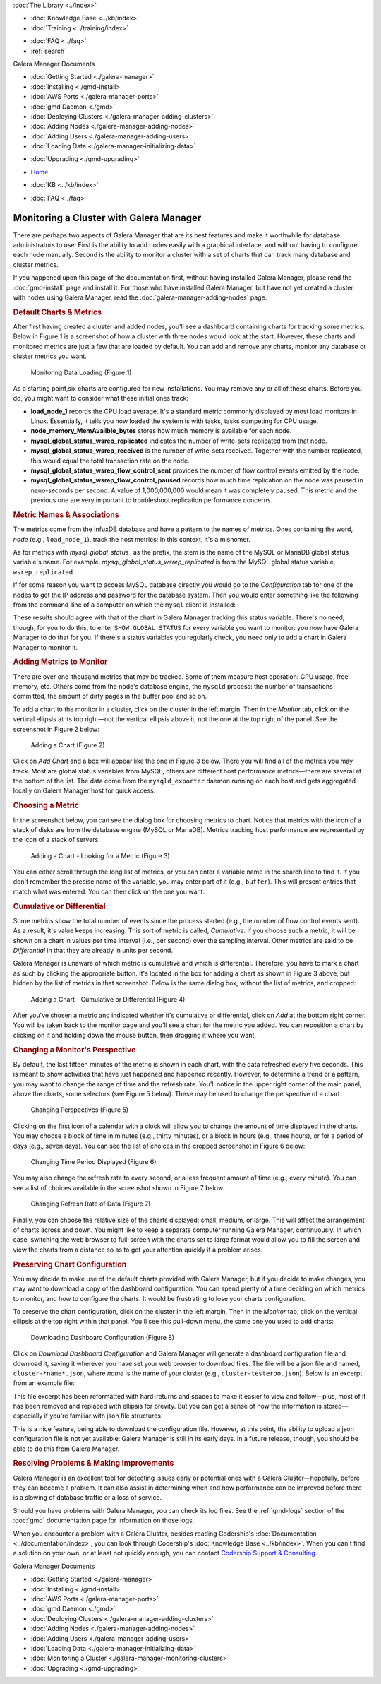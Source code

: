 .. meta::
   :title: Monitoring a Cluster with Galera Manager
   :description:
   :language: en-US
   :keywords: galera cluster, gmd, galera manager, gui
   :copyright: Codership Oy, 2014 - 2021. All Rights Reserved.


.. container:: left-margin

   .. container:: left-margin-top

      :doc:`The Library <../index>`

   .. container:: left-margin-content

      .. cssclass:: here

         - :doc:`Documentation <./index>`

      - :doc:`Knowledge Base <../kb/index>`
      - :doc:`Training <../training/index>`

      .. cssclass:: sub-links

         - :doc:`Training Courses <../training/courses/index>`
         - :doc:`Tutorial Articles <../training/tutorials/index>`
         - :doc:`Training Videos <../training/videos/index>`

      - :doc:`FAQ <../faq>`
      - :ref:`search`

      Galera Manager Documents

      - :doc:`Getting Started <./galera-manager>`
      - :doc:`Installing <./gmd-install>`
      - :doc:`AWS Ports <./galera-manager-ports>`
      - :doc:`gmd Daemon <./gmd>`
      - :doc:`Deploying Clusters <./galera-manager-adding-clusters>`
      - :doc:`Adding Nodes <./galera-manager-adding-nodes>`
      - :doc:`Adding Users <./galera-manager-adding-users>`
      - :doc:`Loading Data <./galera-manager-initializing-data>`

      .. cssclass:: here

         - :doc:`Monitoring a Cluster <./galera-manager-monitoring-clusters>`

      - :doc:`Upgrading <./gmd-upgrading>`


.. container:: top-links

   - `Home <https://galeracluster.com>`_

   .. cssclass:: here

      - :doc:`Docs <./index>`

   - :doc:`KB <../kb/index>`

   .. cssclass:: nav-wider

      - :doc:`Training <../training/index>`

   - :doc:`FAQ <../faq>`


.. cssclass:: library-document
.. _`galera-manager-monitoring-clusters`:

===================================================
Monitoring a Cluster with Galera Manager
===================================================

There are perhaps two aspects of Galera Manager that are its best features and make it worthwhile for database administrators to use:  First is the ability to add nodes easily with a graphical interface, and without having to configure each node manually.  Second is the ability to monitor a cluster with a set of charts that can track many database and cluster metrics.

If you happened upon this page of the documentation first, without having installed Galera Manager, please read the :doc:`gmd-install` page and install it. For those who have installed Galera Manager, but have not yet created a cluster with nodes using Galera Manager, read the :doc:`galera-manager-adding-nodes` page.

.. rst-class:: section-heading
.. rubric:: Default Charts & Metrics

After first having created a cluster and added nodes, you'll see a dashboard containing charts for tracking some metrics. Below in Figure 1 is a screenshot of how a cluster with three nodes would look at the start. However, these charts and monitored metrics are just a few that are loaded by default. You can add and remove any charts, monitor any database or cluster metrics you want.

.. figure:: ../images/galera-manager-monitor-data-loading.png
   :width: 800px
   :alt: Monitoring Data Loading
   :class: document-screenshot

   Monitoring Data Loading (Figure 1)

As a starting point,six charts are configured for new installations.  You may remove any or all of these charts.  Before you do, you might want to consider what these initial ones track:

- **load_node_1** records the CPU load average. It's a standard metric commonly displayed by most load monitors in Linux. Essentially, it tells you how loaded the system is with tasks, tasks competing for CPU usage.
- **node_memory_MemAvailble_bytes** stores how much memory is available for each node.
- **mysql_global_status_wsrep_replicated** indicates the number of write-sets replicated from that node.
- **mysql_global_status_wsrep_received** is the number of write-sets received. Together with the number replicated, this would equal the total transaction rate on the node.
- **mysql_global_status_wsrep_flow_control_sent** provides the number of flow control events emitted by the node.
- **mysql_global_status_wsrep_flow_control_paused** records how much time replication on the node was paused in nano-seconds per second. A value of 1,000,000,000 would mean it was completely paused. This metric and the previous one are very important to troubleshoot replication performance concerns.


.. rst-class:: sub-heading
.. rubric:: Metric Names & Associations

The metrics come from the InfuxDB database and have a pattern to the names of metrics.  Ones containing the word, *node* (e.g., ``load_node_1``), track the host metrics; in this context, it's a misnomer.

As for metrics with *mysql_global_status_* as the prefix, the stem is the name of the MySQL or MariaDB global status variable's name. For example, *mysql_global_status_wsrep_replicated* is from the MySQL global status variable, ``wsrep_replicated``.

If for some reason you want to access MySQL database directly you would go to the *Configuration* tab for one of the nodes to get the IP address and password for the database system.  Then you would enter something like the following from the command-line of a computer on which the ``mysql`` client is installed:

.. code-block:: console
   :caption: Checking a MySQL Global Status Variable (Example 1)

   mysql -p -u root -h 34.216.245.12 /
      -e "SHOW GLOBAL STATUS LIKE 'wsrep_replicated'"

   +------------------+-------+
   | Variable_name    | Value |
   +------------------+-------+
   | wsrep_replicated | 7     |
   +------------------+-------+

These results should agree with that of the chart in Galera Manager tracking this status variable.  There's no need, though, for you to do this, to enter ``SHOW GLOBAL STATUS`` for every variable you want to monitor:  you now have Galera Manager to do that for you.  If there's a status variables you regularly check, you need only to add a chart in Galera Manager to monitor it.


.. rst-class:: section-heading
.. rubric:: Adding Metrics to Monitor

There are over one-thousand metrics that may be tracked. Some of them measure host operation: CPU usage, free memory, etc. Others come from the node's database engine, the ``mysqld`` process: the number of transactions committed, the amount of dirty pages in the buffer pool and so on.

To add a chart to the monitor in a cluster, click on the cluster in the left margin. Then in the *Monitor* tab, click on the vertical ellipsis at its top right |---| not the vertical ellipsis above it, not the one at the top right of the panel.  See the screenshot in Figure 2 below:

.. figure:: ../images/galera-manager-monitor-add-chart.png
   :width: 600px
   :alt: Adding a Chart
   :class: document-screenshot

   Adding a Chart (Figure 2)

Click on *Add Chart* and a box will appear like the one in Figure 3 below.  There you will find all of the metrics you may track.  Most are global status variables from MySQL, others are different host performance metrics |---| there are several at the bottom of the list. The data come from the ``mysqld_exporter`` daemon running on each host and gets aggregated locally on Galera Manager host for quick access.


.. rst-class:: sub-heading
.. rubric:: Choosing a Metric

In the screenshot below, you can see the dialog box for choosing metrics to chart.  Notice that metrics with the icon of a stack of disks are from the database engine (MySQL or MariaDB).  Metrics tracking host performance are represented by the icon of a stack of servers.

.. figure:: ../images/galera-manager-cluster-add-chart.png
   :width: 600px
   :alt: Adding a Chart to Monitor
   :class: document-screenshot

   Adding a Chart - Looking for a Metric (Figure 3)

You can either scroll through the long list of metrics, or you can enter a variable name in the search line to find it. If you don't remember the precise name of the variable, you may enter part of it (e.g., ``buffer``). This will present entries that match what was entered. You can then click on the one you want.


.. rst-class:: sub-heading
.. rubric:: Cumulative or Differential

Some metrics show the total number of events since the process started (e.g., the number of flow control events sent). As a result, it's value keeps increasing. This sort of metric is called, *Cumulative*. If you choose such a metric, it will be shown on a chart in values per time interval (i.e., per second) over the sampling interval. Other metrics are said to be *Differential* in that they are already in units per second.

Galera Manager is unaware of which metric is cumulative and which is differential. Therefore, you have to mark a chart as such by clicking the appropriate button. It's located in the box for adding a chart as shown in Figure 3 above, but hidden by the list of metrics in that screenshot. Below is the same dialog box, without the list of metrics, and cropped:

.. figure:: ../images/galera-manager-cluster-add-chart-cumulative-diff.png
   :width: 300px
   :alt: Adding a Chart to Monitor
   :class: document-screenshot

   Adding a Chart - Cumulative or Differential (Figure 4)

After you've chosen a metric and indicated whether it's cumulative or differential, click on *Add* at the bottom right corner. You will be taken back to the monitor page and you'll see a chart for the metric you added. You can reposition a chart by clicking on it and holding down the mouse button, then dragging it where you want.


.. rst-class:: section-heading
.. rubric:: Changing a Monitor's Perspective

By default, the last fifteen minutes of the metric is shown in each chart, with the data refreshed every five seconds.  This is meant to show activities that have just happened and happened recently. However, to determine a trend or a pattern, you may want to change the range of time and the refresh rate. You'll notice in the upper right corner of the main panel, above the charts, some selectors (see Figure 5 below). These may be used to change the perspective of a chart.

.. figure:: ../images/galera-manager-monitor-period-refresh-size.png
   :width: 500px
   :alt: Changing a Monitor's Perspective
   :class: document-screenshot

   Changing Perspectives (Figure 5)

Clicking on the first icon of a calendar with a clock will allow you to change the amount of time displayed in the charts.  You may choose a block of time in minutes (e.g., thirty minutes), or a block in hours (e.g., three hours), or for a period of days (e.g., seven days). You can see the list of choices in the cropped screenshot in Figure 6 below:

.. figure:: ../images/galera-manager-monitor-period.png
   :width: 300px
   :alt: Changing a Monitor's Perspective
   :class: document-screenshot

   Changing Time Period Displayed (Figure 6)

You may also change the refresh rate to every second, or a less frequent amount of time (e.g., every minute).  You can see a list of choices available in the screenshot shown in Figure 7 below:

.. figure:: ../images/galera-manager-monitor-refresh.png
   :width: 300px
   :alt: Changing a Monitor's Perspective
   :class: document-screenshot

   Changing Refresh Rate of Data (Figure 7)

Finally, you can choose the relative size of the charts displayed: small, medium, or large.  This will affect the arrangement of charts across and down.  You might like to keep a separate computer running Galera Manager, continuously. In which case, switching the web browser to full-screen with the charts set to large format would allow you to fill the screen and view the charts from a distance so as to get your attention quickly if a problem arises.


.. rst-class:: section-heading
.. rubric:: Preserving Chart Configuration

You may decide to make use of the default charts provided with Galera Manager, but if you decide to make changes, you may want to download a copy of the dashboard configuration.  You can spend plenty of a time deciding on which metrics to monitor, and how to configure the charts. It would be frustrating to lose your charts configuration.

To preserve the chart configuration, click on the cluster in the left margin. Then in the *Monitor* tab, click on the vertical ellipsis at the top right within that panel. You'll see this pull-down menu, the same one you used to add charts:

.. figure:: ../images/galera-manager-download-dashboard-config.png
   :width: 300px
   :alt: Downloading Charts Configuration
   :class: document-screenshot

   Downloading Dashboard Configuration (Figure 8)

Click on *Download Dashboard Configuration* and Galera Manager will generate a dashboard configuration file and download it, saving it wherever you have set your web browser to download files.  The file will be a json file and named, ``cluster-*name*.json``, where *name* is the name of your cluster (e.g., ``cluster-testeroo.json``).  Below is an excerpt from an example file:

.. code-block:: console
   :caption: Excerpt from an Exported Galera Manager Configuration (Example 2)

   {"name":"cluster-testeroo","config":
     {"charts":
       [{"id":"301186ce-7b7f-41bb-a457-60696aeabba8",
         "name":"mysql_global_status_wsrep_received",
         "metric":"mysql_global_status_wsrep_received",
         "position":3,
         "resolution":"5s",
         "aggregation":"differential"},
      ...
      ...],
   "tileSize":"md","refreshInterval":5000,"period":"15m"}}

This file excerpt has been reformatted with hard-returns and spaces to make it easier to view and follow |---| plus, most of it has been removed and replaced with ellipsis for brevity. But you can get a sense of how the information is stored |---| especially if you're familiar with json file structures.

This is a nice feature, being able to download the configuration file.  However, at this point, the ability to upload a json configuration file is not yet available: Galera Manager is still in its early days.  In a future release, though, you should be able to do this from Galera Manager.


.. rst-class:: section-heading
.. rubric:: Resolving Problems & Making Improvements

Galera Manager is an excellent tool for detecting issues early or potential ones with a Galera Cluster |---| hopefully, before they can become a problem. It can also assist in determining when and how performance can be improved before there is a slowing of database traffic or a loss of service.

Should you have problems with Galera Manager, you can check its log files. See the :ref:`gmd-logs` section of the :doc:`gmd` documentation page for information on those logs.

When you encounter a problem with a Galera Cluster, besides reading Codership's :doc:`Documentation <../documentation/index>`, you can look through Codership's :doc:`Knowledge Base <../kb/index>`.  When you can't find a solution on your own, or at least not quickly enough, you can contact `Codership Support & Consulting <https://galeracluster.com/support/>`_.


.. container:: bottom-links

   Galera Manager Documents

   - :doc:`Getting Started <./galera-manager>`
   - :doc:`Installing <./gmd-install>`
   - :doc:`AWS Ports <./galera-manager-ports>`
   - :doc:`gmd Daemon <./gmd>`
   - :doc:`Deploying Clusters <./galera-manager-adding-clusters>`
   - :doc:`Adding Nodes <./galera-manager-adding-nodes>`
   - :doc:`Adding Users <./galera-manager-adding-users>`
   - :doc:`Loading Data <./galera-manager-initializing-data>`
   - :doc:`Monitoring a Cluster <./galera-manager-monitoring-clusters>`
   - :doc:`Upgrading <./gmd-upgrading>`


.. |---|   unicode:: U+2014 .. EM DASH
   :trim:
